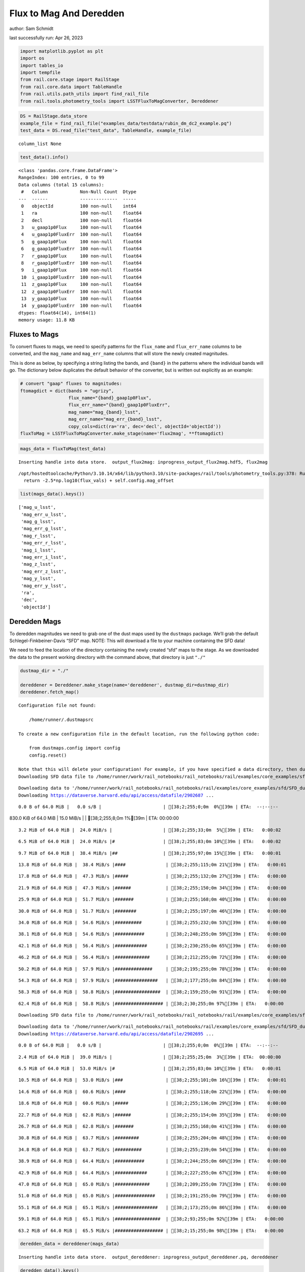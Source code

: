 Flux to Mag And Deredden
========================

author: Sam Schmidt

last successfully run: Apr 26, 2023

.. code:: ipython3

    import matplotlib.pyplot as plt
    import os
    import tables_io
    import tempfile
    from rail.core.stage import RailStage
    from rail.core.data import TableHandle
    from rail.utils.path_utils import find_rail_file
    from rail.tools.photometry_tools import LSSTFluxToMagConverter, Dereddener

.. code:: ipython3

    DS = RailStage.data_store
    example_file = find_rail_file("examples_data/testdata/rubin_dm_dc2_example.pq")
    test_data = DS.read_file("test_data", TableHandle, example_file)


.. parsed-literal::

    column_list None


.. code:: ipython3

    test_data().info()


.. parsed-literal::

    <class 'pandas.core.frame.DataFrame'>
    RangeIndex: 100 entries, 0 to 99
    Data columns (total 15 columns):
     #   Column            Non-Null Count  Dtype  
    ---  ------            --------------  -----  
     0   objectId          100 non-null    int64  
     1   ra                100 non-null    float64
     2   decl              100 non-null    float64
     3   u_gaap1p0Flux     100 non-null    float64
     4   u_gaap1p0FluxErr  100 non-null    float64
     5   g_gaap1p0Flux     100 non-null    float64
     6   g_gaap1p0FluxErr  100 non-null    float64
     7   r_gaap1p0Flux     100 non-null    float64
     8   r_gaap1p0FluxErr  100 non-null    float64
     9   i_gaap1p0Flux     100 non-null    float64
     10  i_gaap1p0FluxErr  100 non-null    float64
     11  z_gaap1p0Flux     100 non-null    float64
     12  z_gaap1p0FluxErr  100 non-null    float64
     13  y_gaap1p0Flux     100 non-null    float64
     14  y_gaap1p0FluxErr  100 non-null    float64
    dtypes: float64(14), int64(1)
    memory usage: 11.8 KB


Fluxes to Mags
~~~~~~~~~~~~~~

To convert fluxes to mags, we need to specify patterns for the
``flux_name`` and ``flux_err_name`` columns to be converted, and the
``mag_name`` and ``mag_err_name`` columns that will store the newly
created magnitudes.

This is done as below, by specifying a string listing the bands, and
``{band}`` in the patterns where the individual bands will go. The
dictionary below duplicates the default behavior of the converter, but
is written out explicitly as an example:

.. code:: ipython3

    # convert "gaap" fluxes to magnitudes:
    ftomagdict = dict(bands = "ugrizy",
                      flux_name="{band}_gaap1p0Flux",
                      flux_err_name="{band}_gaap1p0FluxErr",
                      mag_name="mag_{band}_lsst",
                      mag_err_name="mag_err_{band}_lsst",
                      copy_cols=dict(ra='ra', dec='decl', objectId='objectId'))
    fluxToMag = LSSTFluxToMagConverter.make_stage(name='flux2mag', **ftomagdict)

.. code:: ipython3

    mags_data = fluxToMag(test_data)


.. parsed-literal::

    Inserting handle into data store.  output_flux2mag: inprogress_output_flux2mag.hdf5, flux2mag


.. parsed-literal::

    /opt/hostedtoolcache/Python/3.10.14/x64/lib/python3.10/site-packages/rail/tools/photometry_tools.py:378: RuntimeWarning: invalid value encountered in log10
      return -2.5*np.log10(flux_vals) + self.config.mag_offset


.. code:: ipython3

    list(mags_data().keys())




.. parsed-literal::

    ['mag_u_lsst',
     'mag_err_u_lsst',
     'mag_g_lsst',
     'mag_err_g_lsst',
     'mag_r_lsst',
     'mag_err_r_lsst',
     'mag_i_lsst',
     'mag_err_i_lsst',
     'mag_z_lsst',
     'mag_err_z_lsst',
     'mag_y_lsst',
     'mag_err_y_lsst',
     'ra',
     'dec',
     'objectId']



Deredden Mags
~~~~~~~~~~~~~

To deredden magnitudes we need to grab one of the dust maps used by the
``dustmaps`` package. We’ll grab the default Schlegel-Finkbeiner-Davis
“SFD” map. NOTE: This will download a file to your machine containing
the SFD data!

We need to feed the location of the directory containing the newly
created “sfd” maps to the stage. As we downloaded the data to the
present working directory with the command above, that directory is just
``"./"``

.. code:: ipython3

    dustmap_dir = "./"
    
    dereddener = Dereddener.make_stage(name='dereddener', dustmap_dir=dustmap_dir)
    dereddener.fetch_map()


.. parsed-literal::

    Configuration file not found:
    
        /home/runner/.dustmapsrc
    
    To create a new configuration file in the default location, run the following python code:
    
        from dustmaps.config import config
        config.reset()
    
    Note that this will delete your configuration! For example, if you have specified a data directory, then dustmaps will forget about its location.
    Downloading SFD data file to /home/runner/work/rail_notebooks/rail_notebooks/rail/examples/core_examples/sfd/SFD_dust_4096_ngp.fits


.. parsed-literal::

    Downloading data to '/home/runner/work/rail_notebooks/rail_notebooks/rail/examples/core_examples/sfd/SFD_dust_4096_ngp.fits' ...
    Downloading https://dataverse.harvard.edu/api/access/datafile/2902687 ...


.. parsed-literal::

      0.0 B of 64.0 MiB |   0.0 s/B |                       | [38;2;255;0;0m  0%[39m | ETA:  --:--:--

.. parsed-literal::

    830.0 KiB of 64.0 MiB |  15.0 MiB/s |                   | [38;2;255;8;0m  1%[39m | ETA:  00:00:00

.. parsed-literal::

      3.2 MiB of 64.0 MiB |  24.0 MiB/s |                   | [38;2;255;33;0m  5%[39m | ETA:   0:00:02

.. parsed-literal::

      6.5 MiB of 64.0 MiB |  24.0 MiB/s |#                  | [38;2;255;83;0m 10%[39m | ETA:   0:00:02

.. parsed-literal::

      9.7 MiB of 64.0 MiB |  38.4 MiB/s |##                 | [38;2;255;97;0m 15%[39m | ETA:   0:00:01

.. parsed-literal::

     13.8 MiB of 64.0 MiB |  38.4 MiB/s |####               | [38;2;255;115;0m 21%[39m | ETA:   0:00:01

.. parsed-literal::

     17.8 MiB of 64.0 MiB |  47.3 MiB/s |#####              | [38;2;255;132;0m 27%[39m | ETA:   0:00:00

.. parsed-literal::

     21.9 MiB of 64.0 MiB |  47.3 MiB/s |######             | [38;2;255;150;0m 34%[39m | ETA:   0:00:00

.. parsed-literal::

     25.9 MiB of 64.0 MiB |  51.7 MiB/s |#######            | [38;2;255;168;0m 40%[39m | ETA:   0:00:00

.. parsed-literal::

     30.0 MiB of 64.0 MiB |  51.7 MiB/s |########           | [38;2;255;197;0m 46%[39m | ETA:   0:00:00

.. parsed-literal::

     34.0 MiB of 64.0 MiB |  54.6 MiB/s |##########         | [38;2;255;232;0m 53%[39m | ETA:   0:00:00

.. parsed-literal::

     38.1 MiB of 64.0 MiB |  54.6 MiB/s |###########        | [38;2;248;255;0m 59%[39m | ETA:   0:00:00

.. parsed-literal::

     42.1 MiB of 64.0 MiB |  56.4 MiB/s |############       | [38;2;230;255;0m 65%[39m | ETA:   0:00:00

.. parsed-literal::

     46.2 MiB of 64.0 MiB |  56.4 MiB/s |#############      | [38;2;212;255;0m 72%[39m | ETA:   0:00:00

.. parsed-literal::

     50.2 MiB of 64.0 MiB |  57.9 MiB/s |##############     | [38;2;195;255;0m 78%[39m | ETA:   0:00:00

.. parsed-literal::

     54.3 MiB of 64.0 MiB |  57.9 MiB/s |################   | [38;2;177;255;0m 84%[39m | ETA:   0:00:00

.. parsed-literal::

     58.3 MiB of 64.0 MiB |  58.8 MiB/s |#################  | [38;2;159;255;0m 91%[39m | ETA:   0:00:00

.. parsed-literal::

     62.4 MiB of 64.0 MiB |  58.8 MiB/s |################## | [38;2;30;255;0m 97%[39m | ETA:   0:00:00

.. parsed-literal::

    Downloading SFD data file to /home/runner/work/rail_notebooks/rail_notebooks/rail/examples/core_examples/sfd/SFD_dust_4096_sgp.fits


.. parsed-literal::

    Downloading data to '/home/runner/work/rail_notebooks/rail_notebooks/rail/examples/core_examples/sfd/SFD_dust_4096_sgp.fits' ...
    Downloading https://dataverse.harvard.edu/api/access/datafile/2902695 ...


.. parsed-literal::

      0.0 B of 64.0 MiB |   0.0 s/B |                       | [38;2;255;0;0m  0%[39m | ETA:  --:--:--

.. parsed-literal::

      2.4 MiB of 64.0 MiB |  39.0 MiB/s |                   | [38;2;255;25;0m  3%[39m | ETA:  00:00:00

.. parsed-literal::

      6.5 MiB of 64.0 MiB |  53.0 MiB/s |#                  | [38;2;255;83;0m 10%[39m | ETA:   0:00:01

.. parsed-literal::

     10.5 MiB of 64.0 MiB |  53.0 MiB/s |###                | [38;2;255;101;0m 16%[39m | ETA:   0:00:01

.. parsed-literal::

     14.6 MiB of 64.0 MiB |  60.6 MiB/s |####               | [38;2;255;118;0m 22%[39m | ETA:   0:00:00

.. parsed-literal::

     18.6 MiB of 64.0 MiB |  60.6 MiB/s |#####              | [38;2;255;136;0m 29%[39m | ETA:   0:00:00

.. parsed-literal::

     22.7 MiB of 64.0 MiB |  62.8 MiB/s |######             | [38;2;255;154;0m 35%[39m | ETA:   0:00:00

.. parsed-literal::

     26.7 MiB of 64.0 MiB |  62.8 MiB/s |#######            | [38;2;255;168;0m 41%[39m | ETA:   0:00:00

.. parsed-literal::

     30.8 MiB of 64.0 MiB |  63.7 MiB/s |#########          | [38;2;255;204;0m 48%[39m | ETA:   0:00:00

.. parsed-literal::

     34.8 MiB of 64.0 MiB |  63.7 MiB/s |##########         | [38;2;255;239;0m 54%[39m | ETA:   0:00:00

.. parsed-literal::

     38.9 MiB of 64.0 MiB |  64.4 MiB/s |###########        | [38;2;244;255;0m 60%[39m | ETA:   0:00:00

.. parsed-literal::

     42.9 MiB of 64.0 MiB |  64.4 MiB/s |############       | [38;2;227;255;0m 67%[39m | ETA:   0:00:00

.. parsed-literal::

     47.0 MiB of 64.0 MiB |  65.0 MiB/s |#############      | [38;2;209;255;0m 73%[39m | ETA:   0:00:00

.. parsed-literal::

     51.0 MiB of 64.0 MiB |  65.0 MiB/s |###############    | [38;2;191;255;0m 79%[39m | ETA:   0:00:00

.. parsed-literal::

     55.1 MiB of 64.0 MiB |  65.1 MiB/s |################   | [38;2;173;255;0m 86%[39m | ETA:   0:00:00

.. parsed-literal::

     59.1 MiB of 64.0 MiB |  65.1 MiB/s |#################  | [38;2;93;255;0m 92%[39m | ETA:   0:00:00

.. parsed-literal::

     63.2 MiB of 64.0 MiB |  65.5 MiB/s |################## | [38;2;15;255;0m 98%[39m | ETA:   0:00:00

.. code:: ipython3

    deredden_data = dereddener(mags_data)


.. parsed-literal::

    Inserting handle into data store.  output_dereddener: inprogress_output_dereddener.pq, dereddener


.. code:: ipython3

    deredden_data().keys()




.. parsed-literal::

    Index(['mag_u_lsst', 'mag_g_lsst', 'mag_r_lsst', 'mag_i_lsst', 'mag_z_lsst',
           'mag_y_lsst'],
          dtype='object')



We see that the deredden stage returns us a dictionary with the
dereddened magnitudes. Let’s plot the difference of the un-dereddened
magnitudes and the dereddened ones for u-band to see if they are,
indeed, slightly brighter:

.. code:: ipython3

    delta_u_mag = mags_data()['mag_u_lsst'] - deredden_data()['mag_u_lsst']
    plt.figure(figsize=(8,6))
    plt.scatter(mags_data()['mag_u_lsst'], delta_u_mag, s=15)
    plt.xlabel("orignal u-band mag", fontsize=12)
    plt.ylabel("u - deredden_u");



.. image:: ../../../docs/rendered/core_examples/FluxtoMag_and_Deredden_example_files/../../../docs/rendered/core_examples/FluxtoMag_and_Deredden_example_14_0.png


Clean up
~~~~~~~~

For cleanup, uncomment the line below to delete that SFD map directory
downloaded in this example:

.. code:: ipython3

    #! rm -rf sfd/
